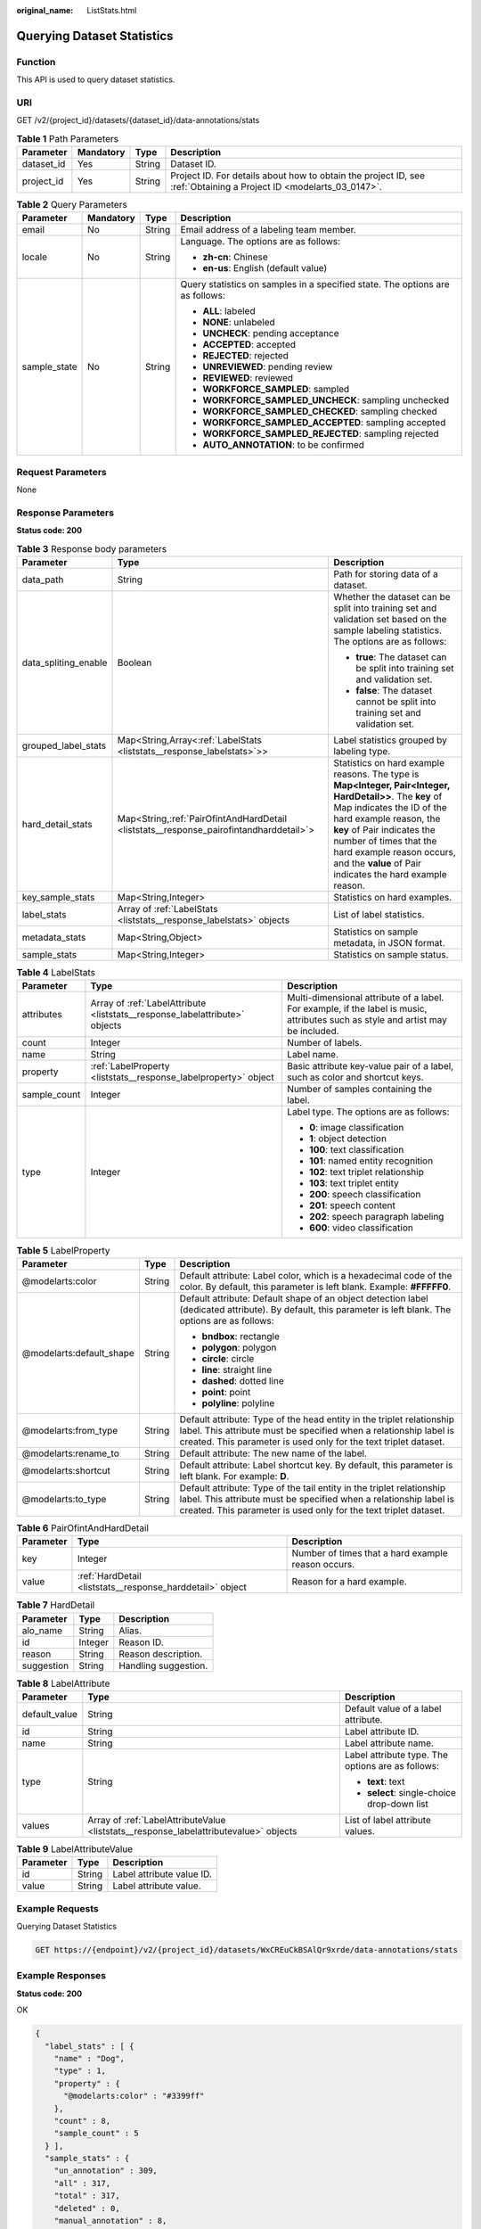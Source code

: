 :original_name: ListStats.html

.. _ListStats:

Querying Dataset Statistics
===========================

Function
--------

This API is used to query dataset statistics.

URI
---

GET /v2/{project_id}/datasets/{dataset_id}/data-annotations/stats

.. table:: **Table 1** Path Parameters

   +------------+-----------+--------+--------------------------------------------------------------------------------------------------------------------+
   | Parameter  | Mandatory | Type   | Description                                                                                                        |
   +============+===========+========+====================================================================================================================+
   | dataset_id | Yes       | String | Dataset ID.                                                                                                        |
   +------------+-----------+--------+--------------------------------------------------------------------------------------------------------------------+
   | project_id | Yes       | String | Project ID. For details about how to obtain the project ID, see :ref:`Obtaining a Project ID <modelarts_03_0147>`. |
   +------------+-----------+--------+--------------------------------------------------------------------------------------------------------------------+

.. table:: **Table 2** Query Parameters

   +-----------------+-----------------+-----------------+-------------------------------------------------------------------------------+
   | Parameter       | Mandatory       | Type            | Description                                                                   |
   +=================+=================+=================+===============================================================================+
   | email           | No              | String          | Email address of a labeling team member.                                      |
   +-----------------+-----------------+-----------------+-------------------------------------------------------------------------------+
   | locale          | No              | String          | Language. The options are as follows:                                         |
   |                 |                 |                 |                                                                               |
   |                 |                 |                 | -  **zh-cn**: Chinese                                                         |
   |                 |                 |                 |                                                                               |
   |                 |                 |                 | -  **en-us**: English (default value)                                         |
   +-----------------+-----------------+-----------------+-------------------------------------------------------------------------------+
   | sample_state    | No              | String          | Query statistics on samples in a specified state. The options are as follows: |
   |                 |                 |                 |                                                                               |
   |                 |                 |                 | -  **ALL**: labeled                                                           |
   |                 |                 |                 |                                                                               |
   |                 |                 |                 | -  **NONE**: unlabeled                                                        |
   |                 |                 |                 |                                                                               |
   |                 |                 |                 | -  **UNCHECK**: pending acceptance                                            |
   |                 |                 |                 |                                                                               |
   |                 |                 |                 | -  **ACCEPTED**: accepted                                                     |
   |                 |                 |                 |                                                                               |
   |                 |                 |                 | -  **REJECTED**: rejected                                                     |
   |                 |                 |                 |                                                                               |
   |                 |                 |                 | -  **UNREVIEWED**: pending review                                             |
   |                 |                 |                 |                                                                               |
   |                 |                 |                 | -  **REVIEWED**: reviewed                                                     |
   |                 |                 |                 |                                                                               |
   |                 |                 |                 | -  **WORKFORCE_SAMPLED**: sampled                                             |
   |                 |                 |                 |                                                                               |
   |                 |                 |                 | -  **WORKFORCE_SAMPLED_UNCHECK**: sampling unchecked                          |
   |                 |                 |                 |                                                                               |
   |                 |                 |                 | -  **WORKFORCE_SAMPLED_CHECKED**: sampling checked                            |
   |                 |                 |                 |                                                                               |
   |                 |                 |                 | -  **WORKFORCE_SAMPLED_ACCEPTED**: sampling accepted                          |
   |                 |                 |                 |                                                                               |
   |                 |                 |                 | -  **WORKFORCE_SAMPLED_REJECTED**: sampling rejected                          |
   |                 |                 |                 |                                                                               |
   |                 |                 |                 | -  **AUTO_ANNOTATION**: to be confirmed                                       |
   +-----------------+-----------------+-----------------+-------------------------------------------------------------------------------+

Request Parameters
------------------

None

Response Parameters
-------------------

**Status code: 200**

.. table:: **Table 3** Response body parameters

   +-----------------------+------------------------------------------------------------------------------------------+------------------------------------------------------------------------------------------------------------------------------------------------------------------------------------------------------------------------------------------------------------------------------------------------------------------+
   | Parameter             | Type                                                                                     | Description                                                                                                                                                                                                                                                                                                      |
   +=======================+==========================================================================================+==================================================================================================================================================================================================================================================================================================================+
   | data_path             | String                                                                                   | Path for storing data of a dataset.                                                                                                                                                                                                                                                                              |
   +-----------------------+------------------------------------------------------------------------------------------+------------------------------------------------------------------------------------------------------------------------------------------------------------------------------------------------------------------------------------------------------------------------------------------------------------------+
   | data_spliting_enable  | Boolean                                                                                  | Whether the dataset can be split into training set and validation set based on the sample labeling statistics. The options are as follows:                                                                                                                                                                       |
   |                       |                                                                                          |                                                                                                                                                                                                                                                                                                                  |
   |                       |                                                                                          | -  **true**: The dataset can be split into training set and validation set.                                                                                                                                                                                                                                      |
   |                       |                                                                                          |                                                                                                                                                                                                                                                                                                                  |
   |                       |                                                                                          | -  **false**: The dataset cannot be split into training set and validation set.                                                                                                                                                                                                                                  |
   +-----------------------+------------------------------------------------------------------------------------------+------------------------------------------------------------------------------------------------------------------------------------------------------------------------------------------------------------------------------------------------------------------------------------------------------------------+
   | grouped_label_stats   | Map<String,Array<:ref:`LabelStats <liststats__response_labelstats>`>>                    | Label statistics grouped by labeling type.                                                                                                                                                                                                                                                                       |
   +-----------------------+------------------------------------------------------------------------------------------+------------------------------------------------------------------------------------------------------------------------------------------------------------------------------------------------------------------------------------------------------------------------------------------------------------------+
   | hard_detail_stats     | Map<String,\ :ref:`PairOfintAndHardDetail <liststats__response_pairofintandharddetail>`> | Statistics on hard example reasons. The type is **Map<Integer, Pair<Integer, HardDetail>>**. The **key** of Map indicates the ID of the hard example reason, the **key** of Pair indicates the number of times that the hard example reason occurs, and the **value** of Pair indicates the hard example reason. |
   +-----------------------+------------------------------------------------------------------------------------------+------------------------------------------------------------------------------------------------------------------------------------------------------------------------------------------------------------------------------------------------------------------------------------------------------------------+
   | key_sample_stats      | Map<String,Integer>                                                                      | Statistics on hard examples.                                                                                                                                                                                                                                                                                     |
   +-----------------------+------------------------------------------------------------------------------------------+------------------------------------------------------------------------------------------------------------------------------------------------------------------------------------------------------------------------------------------------------------------------------------------------------------------+
   | label_stats           | Array of :ref:`LabelStats <liststats__response_labelstats>` objects                      | List of label statistics.                                                                                                                                                                                                                                                                                        |
   +-----------------------+------------------------------------------------------------------------------------------+------------------------------------------------------------------------------------------------------------------------------------------------------------------------------------------------------------------------------------------------------------------------------------------------------------------+
   | metadata_stats        | Map<String,Object>                                                                       | Statistics on sample metadata, in JSON format.                                                                                                                                                                                                                                                                   |
   +-----------------------+------------------------------------------------------------------------------------------+------------------------------------------------------------------------------------------------------------------------------------------------------------------------------------------------------------------------------------------------------------------------------------------------------------------+
   | sample_stats          | Map<String,Integer>                                                                      | Statistics on sample status.                                                                                                                                                                                                                                                                                     |
   +-----------------------+------------------------------------------------------------------------------------------+------------------------------------------------------------------------------------------------------------------------------------------------------------------------------------------------------------------------------------------------------------------------------------------------------------------+

.. _liststats__response_labelstats:

.. table:: **Table 4** LabelStats

   +-----------------------+-----------------------------------------------------------------------------+----------------------------------------------------------------------------------------------------------------------------------+
   | Parameter             | Type                                                                        | Description                                                                                                                      |
   +=======================+=============================================================================+==================================================================================================================================+
   | attributes            | Array of :ref:`LabelAttribute <liststats__response_labelattribute>` objects | Multi-dimensional attribute of a label. For example, if the label is music, attributes such as style and artist may be included. |
   +-----------------------+-----------------------------------------------------------------------------+----------------------------------------------------------------------------------------------------------------------------------+
   | count                 | Integer                                                                     | Number of labels.                                                                                                                |
   +-----------------------+-----------------------------------------------------------------------------+----------------------------------------------------------------------------------------------------------------------------------+
   | name                  | String                                                                      | Label name.                                                                                                                      |
   +-----------------------+-----------------------------------------------------------------------------+----------------------------------------------------------------------------------------------------------------------------------+
   | property              | :ref:`LabelProperty <liststats__response_labelproperty>` object             | Basic attribute key-value pair of a label, such as color and shortcut keys.                                                      |
   +-----------------------+-----------------------------------------------------------------------------+----------------------------------------------------------------------------------------------------------------------------------+
   | sample_count          | Integer                                                                     | Number of samples containing the label.                                                                                          |
   +-----------------------+-----------------------------------------------------------------------------+----------------------------------------------------------------------------------------------------------------------------------+
   | type                  | Integer                                                                     | Label type. The options are as follows:                                                                                          |
   |                       |                                                                             |                                                                                                                                  |
   |                       |                                                                             | -  **0**: image classification                                                                                                   |
   |                       |                                                                             |                                                                                                                                  |
   |                       |                                                                             | -  **1**: object detection                                                                                                       |
   |                       |                                                                             |                                                                                                                                  |
   |                       |                                                                             | -  **100**: text classification                                                                                                  |
   |                       |                                                                             |                                                                                                                                  |
   |                       |                                                                             | -  **101**: named entity recognition                                                                                             |
   |                       |                                                                             |                                                                                                                                  |
   |                       |                                                                             | -  **102**: text triplet relationship                                                                                            |
   |                       |                                                                             |                                                                                                                                  |
   |                       |                                                                             | -  **103**: text triplet entity                                                                                                  |
   |                       |                                                                             |                                                                                                                                  |
   |                       |                                                                             | -  **200**: speech classification                                                                                                |
   |                       |                                                                             |                                                                                                                                  |
   |                       |                                                                             | -  **201**: speech content                                                                                                       |
   |                       |                                                                             |                                                                                                                                  |
   |                       |                                                                             | -  **202**: speech paragraph labeling                                                                                            |
   |                       |                                                                             |                                                                                                                                  |
   |                       |                                                                             | -  **600**: video classification                                                                                                 |
   +-----------------------+-----------------------------------------------------------------------------+----------------------------------------------------------------------------------------------------------------------------------+

.. _liststats__response_labelproperty:

.. table:: **Table 5** LabelProperty

   +--------------------------+-----------------------+----------------------------------------------------------------------------------------------------------------------------------------------------------------------------------------------------------------+
   | Parameter                | Type                  | Description                                                                                                                                                                                                    |
   +==========================+=======================+================================================================================================================================================================================================================+
   | @modelarts:color         | String                | Default attribute: Label color, which is a hexadecimal code of the color. By default, this parameter is left blank. Example: **#FFFFF0**.                                                                      |
   +--------------------------+-----------------------+----------------------------------------------------------------------------------------------------------------------------------------------------------------------------------------------------------------+
   | @modelarts:default_shape | String                | Default attribute: Default shape of an object detection label (dedicated attribute). By default, this parameter is left blank. The options are as follows:                                                     |
   |                          |                       |                                                                                                                                                                                                                |
   |                          |                       | -  **bndbox**: rectangle                                                                                                                                                                                       |
   |                          |                       |                                                                                                                                                                                                                |
   |                          |                       | -  **polygon**: polygon                                                                                                                                                                                        |
   |                          |                       |                                                                                                                                                                                                                |
   |                          |                       | -  **circle**: circle                                                                                                                                                                                          |
   |                          |                       |                                                                                                                                                                                                                |
   |                          |                       | -  **line**: straight line                                                                                                                                                                                     |
   |                          |                       |                                                                                                                                                                                                                |
   |                          |                       | -  **dashed**: dotted line                                                                                                                                                                                     |
   |                          |                       |                                                                                                                                                                                                                |
   |                          |                       | -  **point**: point                                                                                                                                                                                            |
   |                          |                       |                                                                                                                                                                                                                |
   |                          |                       | -  **polyline**: polyline                                                                                                                                                                                      |
   +--------------------------+-----------------------+----------------------------------------------------------------------------------------------------------------------------------------------------------------------------------------------------------------+
   | @modelarts:from_type     | String                | Default attribute: Type of the head entity in the triplet relationship label. This attribute must be specified when a relationship label is created. This parameter is used only for the text triplet dataset. |
   +--------------------------+-----------------------+----------------------------------------------------------------------------------------------------------------------------------------------------------------------------------------------------------------+
   | @modelarts:rename_to     | String                | Default attribute: The new name of the label.                                                                                                                                                                  |
   +--------------------------+-----------------------+----------------------------------------------------------------------------------------------------------------------------------------------------------------------------------------------------------------+
   | @modelarts:shortcut      | String                | Default attribute: Label shortcut key. By default, this parameter is left blank. For example: **D**.                                                                                                           |
   +--------------------------+-----------------------+----------------------------------------------------------------------------------------------------------------------------------------------------------------------------------------------------------------+
   | @modelarts:to_type       | String                | Default attribute: Type of the tail entity in the triplet relationship label. This attribute must be specified when a relationship label is created. This parameter is used only for the text triplet dataset. |
   +--------------------------+-----------------------+----------------------------------------------------------------------------------------------------------------------------------------------------------------------------------------------------------------+

.. _liststats__response_pairofintandharddetail:

.. table:: **Table 6** PairOfintAndHardDetail

   +-----------+-----------------------------------------------------------+----------------------------------------------------+
   | Parameter | Type                                                      | Description                                        |
   +===========+===========================================================+====================================================+
   | key       | Integer                                                   | Number of times that a hard example reason occurs. |
   +-----------+-----------------------------------------------------------+----------------------------------------------------+
   | value     | :ref:`HardDetail <liststats__response_harddetail>` object | Reason for a hard example.                         |
   +-----------+-----------------------------------------------------------+----------------------------------------------------+

.. _liststats__response_harddetail:

.. table:: **Table 7** HardDetail

   ========== ======= ====================
   Parameter  Type    Description
   ========== ======= ====================
   alo_name   String  Alias.
   id         Integer Reason ID.
   reason     String  Reason description.
   suggestion String  Handling suggestion.
   ========== ======= ====================

.. _liststats__response_labelattribute:

.. table:: **Table 8** LabelAttribute

   +-----------------------+---------------------------------------------------------------------------------------+---------------------------------------------------+
   | Parameter             | Type                                                                                  | Description                                       |
   +=======================+=======================================================================================+===================================================+
   | default_value         | String                                                                                | Default value of a label attribute.               |
   +-----------------------+---------------------------------------------------------------------------------------+---------------------------------------------------+
   | id                    | String                                                                                | Label attribute ID.                               |
   +-----------------------+---------------------------------------------------------------------------------------+---------------------------------------------------+
   | name                  | String                                                                                | Label attribute name.                             |
   +-----------------------+---------------------------------------------------------------------------------------+---------------------------------------------------+
   | type                  | String                                                                                | Label attribute type. The options are as follows: |
   |                       |                                                                                       |                                                   |
   |                       |                                                                                       | -  **text**: text                                 |
   |                       |                                                                                       |                                                   |
   |                       |                                                                                       | -  **select**: single-choice drop-down list       |
   +-----------------------+---------------------------------------------------------------------------------------+---------------------------------------------------+
   | values                | Array of :ref:`LabelAttributeValue <liststats__response_labelattributevalue>` objects | List of label attribute values.                   |
   +-----------------------+---------------------------------------------------------------------------------------+---------------------------------------------------+

.. _liststats__response_labelattributevalue:

.. table:: **Table 9** LabelAttributeValue

   ========= ====== =========================
   Parameter Type   Description
   ========= ====== =========================
   id        String Label attribute value ID.
   value     String Label attribute value.
   ========= ====== =========================

Example Requests
----------------

Querying Dataset Statistics

.. code-block:: text

   GET https://{endpoint}/v2/{project_id}/datasets/WxCREuCkBSAlQr9xrde/data-annotations/stats

Example Responses
-----------------

**Status code: 200**

OK

.. code-block::

   {
     "label_stats" : [ {
       "name" : "Dog",
       "type" : 1,
       "property" : {
         "@modelarts:color" : "#3399ff"
       },
       "count" : 8,
       "sample_count" : 5
     } ],
     "sample_stats" : {
       "un_annotation" : 309,
       "all" : 317,
       "total" : 317,
       "deleted" : 0,
       "manual_annotation" : 8,
       "auto_annotation" : 0,
       "lefted" : 317
     },
     "key_sample_stats" : {
       "total" : 317,
       "non_key_sample" : 315,
       "key_sample" : 2
     },
     "deletion_stats" : { },
     "metadata_stats" : { },
     "data_spliting_enable" : false
   }

Status Codes
------------

=========== ============
Status Code Description
=========== ============
200         OK
401         Unauthorized
403         Forbidden
404         Not Found
=========== ============

Error Codes
-----------

See :ref:`Error Codes <modelarts_03_0095>`.
